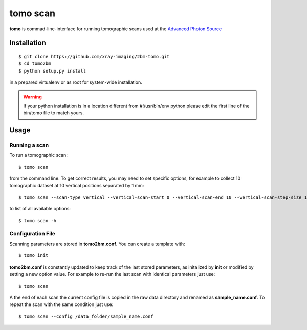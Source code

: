 =========
tomo scan
=========

**tomo** is commad-line-interface for running tomographic scans used at the `Advanced Photon Source <https://www.aps.anl.gov/>`_


Installation
============

::

    $ git clone https://github.com/xray-imaging/2bm-tomo.git
    $ cd tomo2bm
    $ python setup.py install

in a prepared virtualenv or as root for system-wide installation.

.. warning:: If your python installation is in a location different from #!/usr/bin/env python please edit the first line of the bin/tomo file to match yours.

Usage
=====

Running a scan
--------------

To run a tomographic scan::

    $ tomo scan

from the command line. To get correct results, you may need to set specific
options, for example to collect 10 tomographic dataset at 10 vertical positions separated by 1 mm::

    $ tomo scan --scan-type vertical --vertical-scan-start 0 --vertical-scan-end 10 --vertical-scan-step-size 1

to list of all available options::

    $ tomo scan -h


Configuration File
------------------

Scanning parameters are stored in **tomo2bm.conf**. You can create a template with::

    $ tomo init

**tomo2bm.conf** is constantly updated to keep track of the last stored parameters, as initalized by **init** or modified by setting a new option value. For example to re-run the last scan with identical parameters just use::

    $ tomo scan

A the end of each scan the current config file is copied in the raw data directory and renamed as **sample_name.conf**. To repeat the scan with the same condition just use::

    $ tomo scan --config /data_folder/sample_name.conf

